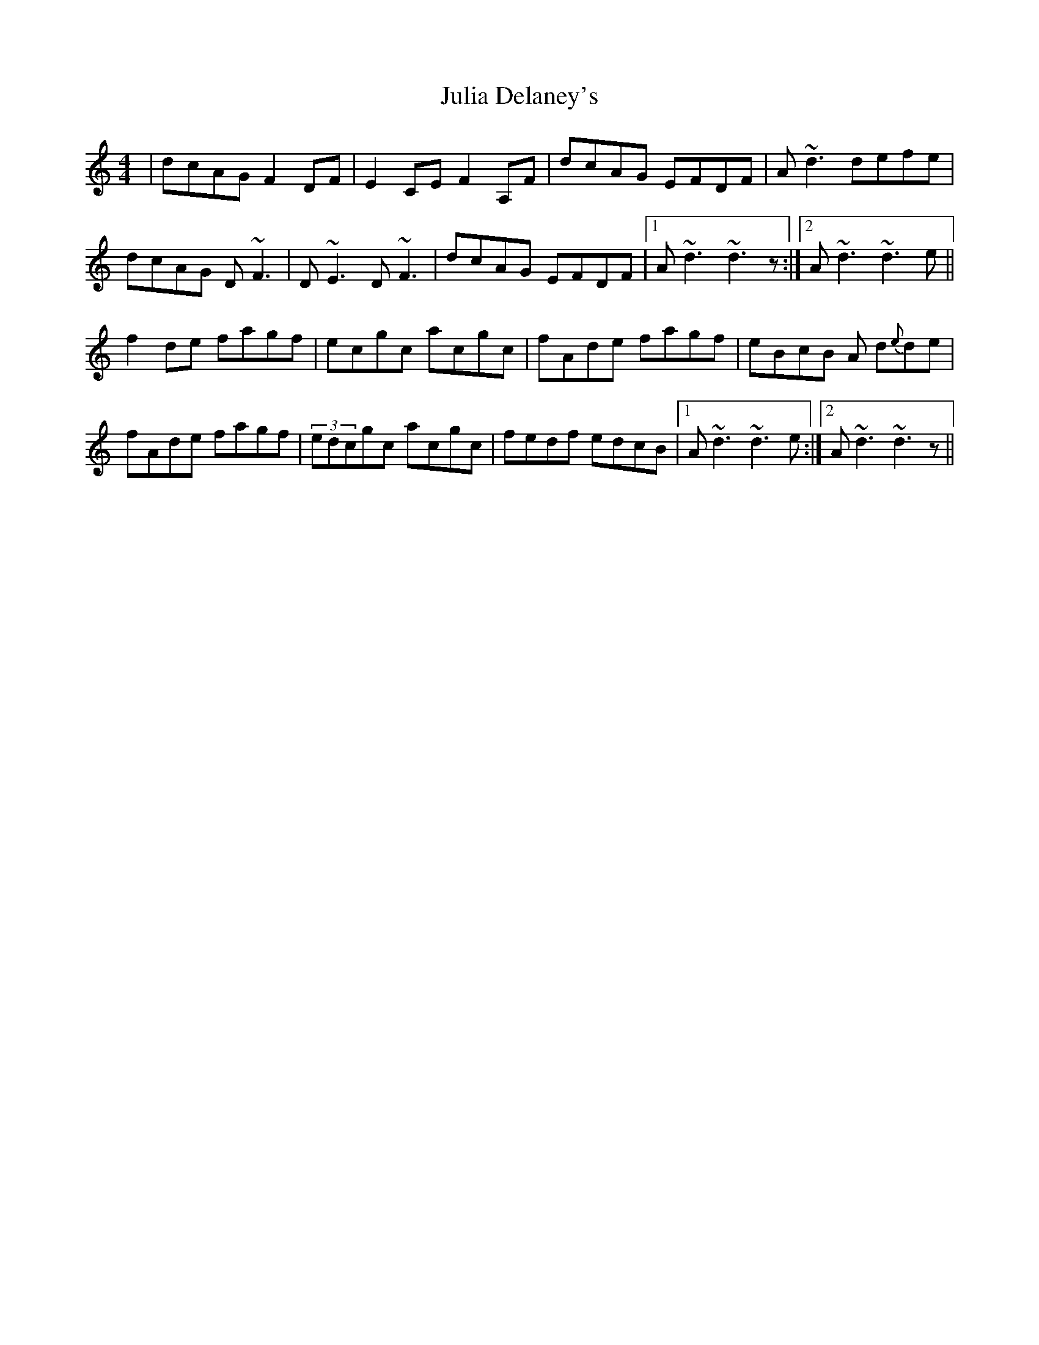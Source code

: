 X: 20995
T: Julia Delaney's
R: reel
M: 4/4
K: Ddorian
|dcAG F2DF|E2CE F2A,F|dcAG EFDF|A~d3 defe|
dcAG D~F3|D ~E3 D ~F3|dcAG EFDF|1 A~d3 ~d3z:|2 A~d3 ~d3 e||
f2de fagf|ecgc acgc|fAde fagf|eBcB A d{e}de|
fAde fagf|(3edcgc acgc|fedf edcB|1 A ~d3 ~d3 e:|2 A~d3 ~d3z||

